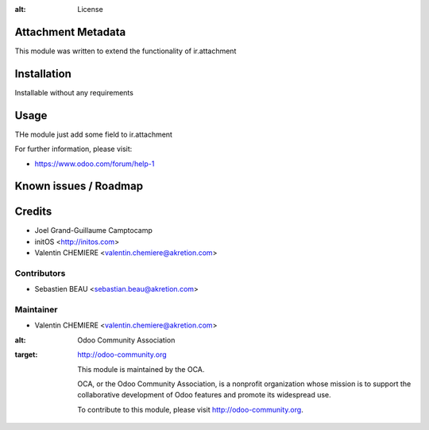 .. image:: https://img.shields.io/badge/licence-AGPL--3-blue.svg
:alt: License

Attachment Metadata
======================

This module was written to extend the functionality of ir.attachment

Installation
============

Installable without any requirements

Usage
=====

THe module just add some field to ir.attachment

For further information, please visit:

* https://www.odoo.com/forum/help-1

Known issues / Roadmap
======================

Credits
=======

* Joel Grand-Guillaume Camptocamp
* initOS <http://initos.com>
* Valentin CHEMIERE <valentin.chemiere@akretion.com>

Contributors
------------

* Sebastien BEAU <sebastian.beau@akretion.com>

Maintainer
----------

* Valentin CHEMIERE <valentin.chemiere@akretion.com>

.. image:: http://odoo-community.org/logo.png
:alt: Odoo Community Association
:target: http://odoo-community.org

 This module is maintained by the OCA.

 OCA, or the Odoo Community Association, is a nonprofit organization whose mission is to support the collaborative development of Odoo features and promote its widespread use.

 To contribute to this module, please visit http://odoo-community.org.
